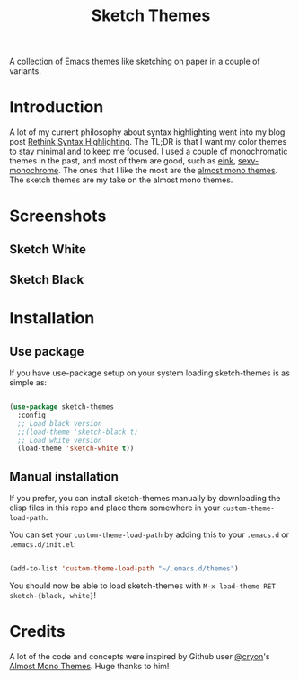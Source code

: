 #+TITLE:Sketch Themes

A collection of Emacs themes like sketching on paper in a couple of variants.

* Introduction
A lot of my current philosophy about syntax highlighting went into my blog post
[[https://dawranliou.com/blog/rethink-syntax-highlighting/][Rethink Syntax Highlighting]]. The TL;DR is that I want my color themes to stay
minimal and to keep me focused. I used a couple of monochromatic themes in the
past, and most of them are good, such as [[https://github.com/maio/eink-emacs][eink]], [[https://github.com/voloyev/sexy-monochrome-theme][sexy-monochrome]]. The ones that I
like the most are the [[https://github.com/cryon/almost-mono-themes][almost mono themes]]. The sketch themes are my take on the
almost mono themes.

* Screenshots
** Sketch White
[[file:screenshots/white-org-variable-pitch.png]]
[[file:screenshots/white-prog.png]]
** Sketch Black
[[file:screenshots/black-org-variable-pitch.png]]
[[file:screenshots/black-prog.png]]
* Installation
** Use package
If you have use-package setup on your system loading sketch-themes is as
simple as:

#+begin_src emacs-lisp

  (use-package sketch-themes
    :config
    ;; Load black version
    ;;(load-theme 'sketch-black t)
    ;; Load white version
    (load-theme 'sketch-white t))

#+end_src

** Manual installation
If you prefer, you can install sketch-themes manually by downloading the
elisp files in this repo and place them somewhere in your
=custom-theme-load-path=.

You can set your =custom-theme-load-path= by adding this to your =.emacs.d= or
=.emacs.d/init.el=:

#+begin_src emacs-lisp

  (add-to-list 'custom-theme-load-path "~/.emacs.d/themes")

#+end_src

You should now be able to load sketch-themes with ~M-x load-theme RET
sketch-{black, white}~!

* Credits
A lot of the code and concepts were inspired by Github user [[https://github.com/cryon][@cryon]]'s [[https://github.com/cryon/almost-mono-themes][Almost Mono
Themes]]. Huge thanks to him!
